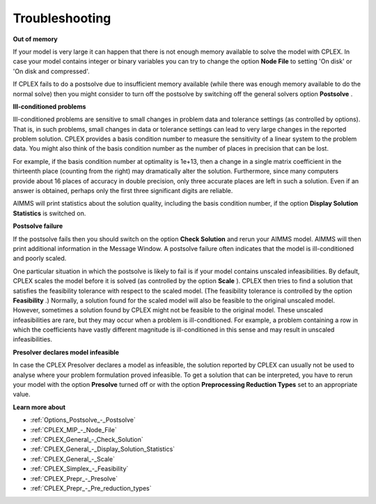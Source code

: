 .. _CPLEX_Troubleshooting:


Troubleshooting
===============

**Out of memory** 

If your model is very large it can happen that there is not enough memory available to solve the model with CPLEX. In case your model contains integer or binary variables you can try to change the option **Node File**  to setting 'On disk' or 'On disk and compressed'.



If CPLEX fails to do a postsolve due to insufficient memory available (while there was enough memory available to do the normal solve) then you might consider to turn off the postsolve by switching off the general solvers option **Postsolve** .



**Ill-conditioned problems** 

Ill-conditioned problems are sensitive to small changes in problem data and tolerance settings (as controlled by options). That is, in such problems, small changes in data or tolerance settings can lead to very large changes in the reported problem solution. CPLEX provides a basis condition number to measure the sensitivity of a linear system to the problem data. You might also think of the basis condition number as the number of places in precision that can be lost. 



For example, if the basis condition number at optimality is 1e+13, then a change in a single matrix coefficient in the thirteenth place (counting from the right) may dramatically alter the solution. Furthermore, since many computers provide about 16 places of accuracy in double precision, only three accurate places are left in such a solution. Even if an answer is obtained, perhaps only the first three significant digits are reliable.



AIMMS will print statistics about the solution quality, including the basis condition number, if the option **Display Solution Statistics**  is switched on.



**Postsolve failure** 

If the postsolve fails then you should switch on the option **Check Solution**  and rerun your AIMMS model. AIMMS will then print additional information in the Message Window. A postsolve failure often indicates that the model is ill-conditioned and poorly scaled.



One particular situation in which the postsolve is likely to fail is if your model contains unscaled infeasibilities. By default, CPLEX scales the model before it is solved (as controlled by the option **Scale** ). CPLEX then tries to find a solution that satisfies the feasibility tolerance with respect to the scaled model. (The feasibility tolerance is controlled by the option **Feasibility** .) Normally, a solution found for the scaled model will also be feasible to the original unscaled model. However, sometimes a solution found by CPLEX might not be feasible to the original model. These unscaled infeasibilities are rare, but they may occur when a problem is ill-conditioned. For example, a problem containing a row in which the coefficients have vastly different magnitude is ill-conditioned in this sense and may result in unscaled infeasibilities.



**Presolver declares model infeasible** 

In case the CPLEX Presolver declares a model as infeasible, the solution reported by CPLEX can usually not be used to analyse where your problem formulation proved infeasible. To get a solution that can be interpreted, you have to rerun your model with the option **Presolve**  turned off or with the option **Preprocessing Reduction Types**  set to an appropriate value.



**Learn more about** 

*	:ref:`Options_Postsolve_-_Postsolve`  
*	:ref:`CPLEX_MIP_-_Node_File`  
*	:ref:`CPLEX_General_-_Check_Solution`  
*	:ref:`CPLEX_General_-_Display_Solution_Statistics`  
*	:ref:`CPLEX_General_-_Scale`  
*	:ref:`CPLEX_Simplex_-_Feasibility` 
*	:ref:`CPLEX_Prepr_-_Presolve`  
*	:ref:`CPLEX_Prepr_-_Pre_reduction_types`  



